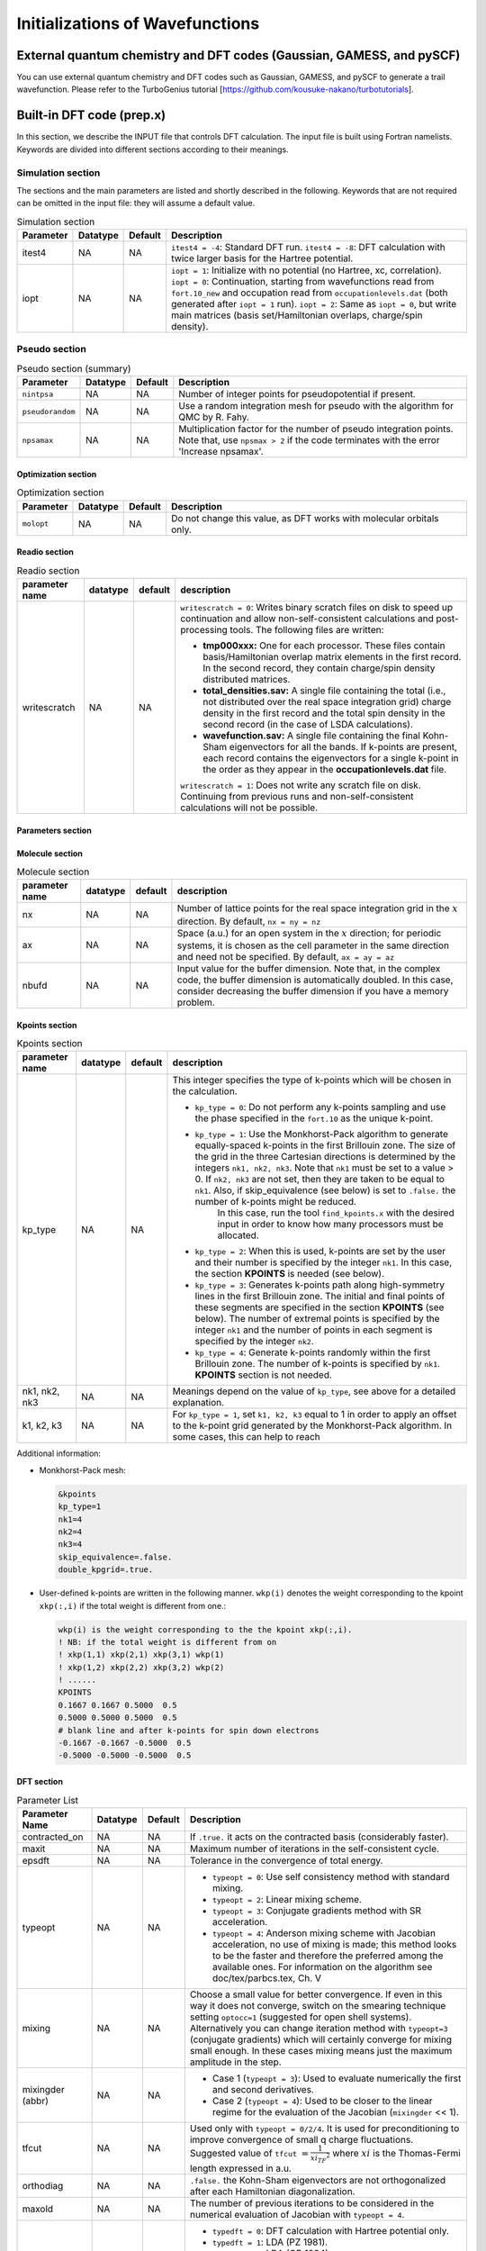 .. TurboRVB_manual documentation master file, created by
   sphinx-quickstart on Thu Jan 24 00:11:17 2019.
   You can adapt this file completely to your liking, but it should at least
   contain the root `toctree` directive.


Initializations of Wavefunctions
================================================

External quantum chemistry and DFT codes (Gaussian, GAMESS, and pySCF)
----------------------------------------------------------------------------
You can use external quantum chemistry and DFT codes such as Gaussian, GAMESS, and pySCF to generate a trail wavefunction. Please refer to the TurboGenius tutorial [https://github.com/kousuke-nakano/turbotutorials].

Built-in DFT code (prep.x)
------------------------------------------------
In this section, we describe the INPUT file that controls DFT calculation. The input file is built using Fortran namelists. Keywords are divided into different sections according to their meanings.

Simulation section
^^^^^^^^^^^^^^^^^^^^^^^^^^^^^^^^^

The sections and the main parameters are listed and shortly described in the following. Keywords that are not required can be omitted in the input file: they will assume a default value.

.. table:: Simulation section

   +-----------+----------+---------+------------------------------------------------------+
   | Parameter | Datatype | Default | Description                                          |
   +===========+==========+=========+======================================================+
   | itest4    | NA       | NA      |                                                      |
   |           |          |         | ``itest4 = -4``: Standard DFT run.                   |
   |           |          |         | ``itest4 = -8``: DFT calculation with twice larger   |
   |           |          |         | basis for the Hartree potential.                     |
   +-----------+----------+---------+------------------------------------------------------+
   | iopt      | NA       | NA      |                                                      |
   |           |          |         | ``iopt = 1``: Initialize with no potential (no       |
   |           |          |         | Hartree, xc, correlation).                           |
   |           |          |         | ``iopt = 0``: Continuation, starting from            |
   |           |          |         | wavefunctions read from ``fort.10_new`` and          |
   |           |          |         | occupation read from ``occupationlevels.dat`` (both  |
   |           |          |         | generated after ``iopt = 1`` run).                   |
   |           |          |         | ``iopt = 2``: Same as ``iopt = 0``, but write main   |
   |           |          |         | matrices (basis set/Hamiltonian overlaps, charge/spin|
   |           |          |         | density).                                            |
   +-----------+----------+---------+------------------------------------------------------+

Pseudo section
^^^^^^^^^^^^^^^^^^^^^^^^^^^^^^^^^

.. table:: Pseudo section (summary)

    +------------------+------------+----------+---------------------------------------------------------------------+
    | Parameter        | Datatype   | Default  | Description                                                         |
    +==================+============+==========+=====================================================================+
    | ``nintpsa``      | NA         | NA       | Number of integer points for pseudopotential if present.            |
    +------------------+------------+----------+---------------------------------------------------------------------+
    | ``pseudorandom`` | NA         | NA       | Use a random integration mesh for pseudo with the algorithm for QMC |
    |                  |            |          | by R. Fahy.                                                         |
    +------------------+------------+----------+---------------------------------------------------------------------+
    | ``npsamax``      | NA         | NA       | Multiplication factor for the number of pseudo integration points.  |
    |                  |            |          | Note that, use ``npsmax > 2`` if the code terminates with the error |
    |                  |            |          | 'Increase npsamax'.                                                 |
    +------------------+------------+----------+---------------------------------------------------------------------+

^^^^^^^^^^^^^^^^^^^^^^^^^^^^^^^^^
Optimization section
^^^^^^^^^^^^^^^^^^^^^^^^^^^^^^^^^

.. table:: Optimization section

    +----------------+----------+---------+--------------------------------------------------+
    | Parameter      | Datatype | Default | Description                                      |
    +================+==========+=========+==================================================+
    | ``molopt``     | NA       | NA      | Do not change this value, as DFT works with      |
    |                |          |         | molecular orbitals only.                         |
    +----------------+----------+---------+--------------------------------------------------+

^^^^^^^^^^^^^^^^^^^^^^^^^^^^^^^^^
Readio section
^^^^^^^^^^^^^^^^^^^^^^^^^^^^^^^^^

.. table:: Readio section

   +----------------+----------+---------+-----------------------------------------------------------------------------------------------------------------------------------------------------------------------------------------------------------------------------------------------------------------------------------------------------------------------------------------------------------------------------------------------------------------------------------------+
   | parameter name | datatype | default | description                                                                                                                                                                                                                                                                                                                                                                                                                             |
   +================+==========+=========+=========================================================================================================================================================================================================================================================================================================================================================================================================================================+
   | writescratch   | NA       | NA      | ``writescratch = 0``: Writes binary scratch files on disk to speed up continuation and allow non-self-consistent calculations and post-processing tools. The following files are written:                                                                                                                                                                                                                                               |
   |                |          |         |                                                                                                                                                                                                                                                                                                                                                                                                                                         |
   |                |          |         | - **tmp000xxx:** One for each processor. These files contain basis/Hamiltonian overlap matrix elements in the first record. In the second record, they contain charge/spin density distributed matrices.                                                                                                                                                                                                                                |
   |                |          |         |                                                                                                                                                                                                                                                                                                                                                                                                                                         |
   |                |          |         | - **total_densities.sav:** A single file containing the total (i.e., not distributed over the real space integration grid) charge density in the first record and the total spin density in the second record (in the case of LSDA calculations).                                                                                                                                                                                       |
   |                |          |         |                                                                                                                                                                                                                                                                                                                                                                                                                                         |
   |                |          |         | - **wavefunction.sav:** A single file containing the final Kohn-Sham eigenvectors for all the bands. If k-points are present, each record contains the eigenvectors for a single k-point in the order as they appear in the **occupationlevels.dat** file.                                                                                                                                                                              |
   |                |          |         |                                                                                                                                                                                                                                                                                                                                                                                                                                         |
   |                |          |         | ``writescratch = 1``: Does not write any scratch file on disk. Continuing from previous runs and non-self-consistent calculations will not be possible.                                                                                                                                                                                                                                                                                 |
   +----------------+----------+---------+-----------------------------------------------------------------------------------------------------------------------------------------------------------------------------------------------------------------------------------------------------------------------------------------------------------------------------------------------------------------------------------------------------------------------------------------+


^^^^^^^^^^^^^^^^^^^^^^^^^^^^^^^^^
Parameters section
^^^^^^^^^^^^^^^^^^^^^^^^^^^^^^^^^

.. table:: Parameters section

    +------------------+----------+---------+-----------------------------------------------------------------------------------------------------------------------------+
    | Parameter        | Datatype | Default | Description                                                                                                                 |
    +==================+==========+=========+=============================================================================================================================+
    | ``decoupled_run``| NA       | NA      | If ``.true.`` the code starts a k-independent calculation. When k-points are activated, this option allows performing an    |
    |                  |          |         | independent self-consistent cycle for each k-point without performing the k-points average of electronic density. To be used|
    |                  |          |         | before a twist average calculation in QMC.                                                                                  |
    +------------------+----------+---------+-----------------------------------------------------------------------------------------------------------------------------+
    | ``yes_kpoints``  | NA       | NA      | Set it to ``.true.`` if you plan to do a calculation with k-points sampling. In this case, the phase of the wavefunction    |
    |                  |          |         | fort.10 is disregarded.                                                                                                     |
    +------------------+----------+---------+-----------------------------------------------------------------------------------------------------------------------------+
    | ``epsbas``       | NA       | NA      | Real space cutoff for the periodic basis set (keyword PBC_C in the first record of the wave function fort.10). Note that, if|
    |                  |          |         | DFT energy is different from what is expected, then try decreasing the cutoff.                                              |
    +------------------+----------+---------+-----------------------------------------------------------------------------------------------------------------------------+
    | ``skip_equivalence``  |  logic     | ``.true.``     | Set it to ``.false.`` the code looks for the k-points equivalent by symmetry and takes only one of them in the star of the Brillouin zone, |
    |                                     |                |                     | by taking into account their degeneracy in the k summation. It is useful to reduce the number of k points explicitly calculated.    |
    +------------------+----------+---------+-----------------------------------------------------------------------------------------------------------------------------+
    
^^^^^^^^^^^^^^^^^^^^^^^^^^^^^^^^^
Molecule section
^^^^^^^^^^^^^^^^^^^^^^^^^^^^^^^^^

.. table:: Molecule section

   +----------------+----------+---------+----------------------------------------------------------------------------------------------------------------------------------------------------------------------------------------------------------------------------------------------------------------------------------------------------------+
   | parameter name | datatype | default | description                                                                                                                                                                                                                                                                                              |
   +================+==========+=========+==========================================================================================================================================================================================================================================================================================================+
   | nx             | NA       | NA      | Number of lattice points for the real space integration grid in the :math:`x` direction. By default, ``nx = ny = nz``                                                                                                                                                                                    |
   +----------------+----------+---------+----------------------------------------------------------------------------------------------------------------------------------------------------------------------------------------------------------------------------------------------------------------------------------------------------------+
   | ax             | NA       | NA      | Space (a.u.) for an open system in the :math:`x` direction; for periodic systems, it is chosen as the cell parameter in the same direction and need not be specified. By default, ``ax = ay = az``                                                                                                       |
   +----------------+----------+---------+----------------------------------------------------------------------------------------------------------------------------------------------------------------------------------------------------------------------------------------------------------------------------------------------------------+
   | nbufd          | NA       | NA      | Input value for the buffer dimension. Note that, in the complex code, the buffer dimension is automatically doubled. In this case, consider decreasing the buffer dimension if you have a memory problem.                                                                                                |
   +----------------+----------+---------+----------------------------------------------------------------------------------------------------------------------------------------------------------------------------------------------------------------------------------------------------------------------------------------------------------+

^^^^^^^^^^^^^^^^^^^^^^^^^^^^^^^^^
Kpoints section
^^^^^^^^^^^^^^^^^^^^^^^^^^^^^^^^^

.. table:: Kpoints section

   +-------------------+----------+---------+----------------------------------------------------------------------------------------------------------------------------------------------------------------------------------------------------------------------------------------------------------------------------------------------------------------------------------------------------------------------------------------------------------------------------------------------------------------------------------------------------------------------------+
   | parameter name    | datatype | default | description                                                                                                                                                                                                                                                                                                                                                                                                                                                                                                                |
   +===================+==========+=========+============================================================================================================================================================================================================================================================================================================================================================================================================================================================================================================================+
   | kp_type           | NA       | NA      | This integer specifies the type of k-points which will be chosen in the calculation.                                                                                                                                                                                                                                                                                                                                                                                                                                       |
   |                   |          |         |                                                                                                                                                                                                                                                                                                                                                                                                                                                                                                                            |
   |                   |          |         | - ``kp_type = 0``: Do not perform any k-points sampling and use the phase specified in the ``fort.10`` as the unique k-point.                                                                                                                                                                                                                                                                                                                                                                                              |
   |                   |          |         |                                                                                                                                                                                                                                                                                                                                                                                                                                                                                                                            |
   |                   |          |         | - ``kp_type = 1``: Use the Monkhorst-Pack algorithm to generate equally-spaced k-points in the first Brillouin zone. The size of the grid in the three Cartesian directions is determined by the integers ``nk1, nk2, nk3``. Note that ``nk1`` must be set to a value > 0. If ``nk2, nk3`` are not set, then they are taken to be equal to ``nk1``. Also, if skip_equivalence (see below) is set to ``.false.`` the number of k-points might be reduced.                                                                   |
   |                   |          |         |                    In this case, run the tool ``find_kpoints.x`` with the desired input in order to know how many processors must be allocated.                                                                                                                                                                                                                                                                                                                                                                            |
   |                   |          |         |                                                                                                                                                                                                                                                                                                                                                                                                                                                                                                                            |
   |                   |          |         | - ``kp_type = 2``: When this is used, k-points are set by the user and their number is specified by the integer ``nk1``. In this case, the section **KPOINTS** is needed (see below).                                                                                                                                                                                                                                                                                                                                      |
   |                   |          |         |                                                                                                                                                                                                                                                                                                                                                                                                                                                                                                                            |
   |                   |          |         | - ``kp_type = 3``: Generates k-points path along high-symmetry lines in the first Brillouin zone. The initial and final points of these segments are specified in the section **KPOINTS** (see below). The number of extremal points is specified by the integer ``nk1`` and the number of points in each segment is specified by the integer ``nk2``.                                                                                                                                                                     |
   |                   |          |         |                                                                                                                                                                                                                                                                                                                                                                                                                                                                                                                            |
   |                   |          |         | - ``kp_type = 4``: Generate k-points randomly within the first Brillouin zone. The number of k-points is specified by ``nk1``. **KPOINTS** section is not needed.                                                                                                                                                                                                                                                                                                                                                          |
   +-------------------+----------+---------+----------------------------------------------------------------------------------------------------------------------------------------------------------------------------------------------------------------------------------------------------------------------------------------------------------------------------------------------------------------------------------------------------------------------------------------------------------------------------------------------------------------------------+
   | nk1, nk2, nk3     | NA       | NA      | Meanings depend on the value of ``kp_type``, see above for a detailed explanation.                                                                                                                                                                                                                                                                                                                                                                                                                                         |
   +-------------------+----------+---------+----------------------------------------------------------------------------------------------------------------------------------------------------------------------------------------------------------------------------------------------------------------------------------------------------------------------------------------------------------------------------------------------------------------------------------------------------------------------------------------------------------------------------+
   | k1, k2, k3        | NA       | NA      | For ``kp_type = 1``, set ``k1, k2, k3`` equal to 1 in order to apply an offset to the k-point grid generated by the Monkhorst-Pack algorithm. In some cases, this can help to reach                                                                                                                                                                                                                                                                                                                                        |
   +-------------------+----------+---------+----------------------------------------------------------------------------------------------------------------------------------------------------------------------------------------------------------------------------------------------------------------------------------------------------------------------------------------------------------------------------------------------------------------------------------------------------------------------------------------------------------------------------+

Additional information:

- Monkhorst-Pack mesh:

  .. code-block:: bash

    &kpoints
    kp_type=1
    nk1=4
    nk2=4
    nk3=4
    skip_equivalence=.false.
    double_kpgrid=.true.

- User-defined k-points are written in the following manner.
  ``wkp(i)`` denotes the weight corresponding to the kpoint
  ``xkp(:,i)`` if the total weight is different from one.:

  .. code-block:: bash

    wkp(i) is the weight corresponding to the the kpoint xkp(:,i).
    ! NB: if the total weight is different from on
    ! xkp(1,1) xkp(2,1) xkp(3,1) wkp(1)
    ! xkp(1,2) xkp(2,2) xkp(3,2) wkp(2)
    ! ......
    KPOINTS
    0.1667 0.1667 0.5000  0.5
    0.5000 0.5000 0.5000  0.5
    # blank line and after k-points for spin down electrons
    -0.1667 -0.1667 -0.5000  0.5
    -0.5000 -0.5000 -0.5000  0.5

^^^^^^^^^^^^^^^^^^^^^^^^^^^^^^^^^
DFT section
^^^^^^^^^^^^^^^^^^^^^^^^^^^^^^^^^

.. table:: Parameter List

   +-------------------+----------+---------+--------------------------------------------------------------------------------------------------------------------------------+
   | Parameter Name    | Datatype | Default | Description                                                                                                                    |
   +===================+==========+=========+================================================================================================================================+
   | contracted_on     | NA       | NA      | If ``.true.`` it acts on the contracted basis (considerably faster).                                                           |
   +-------------------+----------+---------+--------------------------------------------------------------------------------------------------------------------------------+
   | maxit             | NA       | NA      | Maximum number of iterations in the self-consistent cycle.                                                                     |
   +-------------------+----------+---------+--------------------------------------------------------------------------------------------------------------------------------+
   | epsdft            | NA       | NA      | Tolerance in the convergence of total energy.                                                                                  |
   +-------------------+----------+---------+--------------------------------------------------------------------------------------------------------------------------------+
   | typeopt           | NA       | NA      | - ``typeopt = 0``: Use self consistency method with standard mixing.                                                           |
   |                   |          |         | - ``typeopt = 2``: Linear mixing scheme.                                                                                       |
   |                   |          |         | - ``typeopt = 3``: Conjugate gradients method with SR acceleration.                                                            |
   |                   |          |         | - ``typeopt = 4``: Anderson mixing scheme with Jacobian acceleration, no use of mixing is made; this method looks to be the    |
   |                   |          |         |   faster and therefore the preferred among the available ones. For information on the algorithm see doc/tex/parbcs.tex,        |
   |                   |          |         |   Ch. V                                                                                                                        |
   +-------------------+----------+---------+--------------------------------------------------------------------------------------------------------------------------------+
   | mixing            | NA       | NA      | Choose a small value for better convergence. If even in this way it does not converge, switch on the smearing technique        |
   |                   |          |         | setting ``optocc=1`` (suggested for open shell systems). Alternatively you can change iteration method with ``typeopt=3``      |
   |                   |          |         | (conjugate gradients) which will certainly converge for mixing small enough. In these cases mixing means just the maximum      |
   |                   |          |         | amplitude in the step.                                                                                                         |
   +-------------------+----------+---------+--------------------------------------------------------------------------------------------------------------------------------+
   | mixingder (abbr)  | NA       | NA      | - Case 1 (``typeopt = 3``): Used to evaluate numerically the first and second derivatives.                                     |
   |                   |          |         | - Case 2 (``typeopt = 4``): Used to be closer to the linear regime for the evaluation of the Jacobian (``mixingder`` << 1).    |
   +-------------------+----------+---------+--------------------------------------------------------------------------------------------------------------------------------+
   | tfcut             | NA       | NA      | Used only with ``typeopt = 0/2/4``. It is used for preconditioning to improve convergence of small q charge fluctuations.      |
   |                   |          |         | Suggested value of ``tfcut`` :math:`= \frac{1}{{xi_{TF}}^2}`  where :math:`xi` is the Thomas-Fermi length expressed in a.u.    |
   +-------------------+----------+---------+--------------------------------------------------------------------------------------------------------------------------------+
   | orthodiag         | NA       | NA      | ``.false.`` the Kohn-Sham eigenvectors are not orthogonalized after each Hamiltonian diagonalization.                          |
   +-------------------+----------+---------+--------------------------------------------------------------------------------------------------------------------------------+
   | maxold            | NA       | NA      | The number of previous iterations to be considered in the numerical evaluation of Jacobian with ``typeopt = 4``.               |
   +-------------------+----------+---------+--------------------------------------------------------------------------------------------------------------------------------+
   | typedft           | NA       | NA      | - ``typedft = 0``: DFT calculation with Hartree potential only.                                                                |
   |                   |          |         | - ``typedft = 1``: LDA (PZ 1981).                                                                                              |
   |                   |          |         | - ``typedft = 2``: LDA (OB 1994).                                                                                              |
   |                   |          |         | - ``typedft = -1,-2``: Same as the two above, but with the corresponding fit performed by imposing continuity in the           |
   |                   |          |         |   correlation energy at :math:`rs = 1`.                                                                                        |
   |                   |          |         | - ``typedft = 3``: KZK finite volume DFT: should be more accurate for finite volume.                                           |
   |                   |          |         | - ``typedft = -3``: Different fitting procedure, suitable for open systems. Could be used with periodic systems too, but it    |
   |                   |          |         |   is less stable.                                                                                                              |
   |                   |          |         | - ``typedft = 4``: Standard LSDA.                                                                                              |
   |                   |          |         | - ``typedft = -4``: Standard LSDA, but with the corresponding fit performed by imposing continuity in the correlation energy   |
   |                   |          |         |   at :math:`rs = 1`.                                                                                                           |
   |                   |          |         | - ``typedft = 5``: LSDA + KZK (not applied on spin) (``typedft = -5`` similar to ``typedft = -3``).                            |
   +-------------------+----------+---------+--------------------------------------------------------------------------------------------------------------------------------+
   | weightvh          | NA       | NA      | Weight of the hartree potential. Setting ``weightvh`` :math:`\neq 1` is used just for testing.                                 |
   +-------------------+----------+---------+--------------------------------------------------------------------------------------------------------------------------------+
   | weightxc          | NA       | NA      | Weight of the exchange energy. When ``weightxc`` :math:`= 0` no exchange and when :math:`weightcorr = 1` standard LDA is used. |
   +-------------------+----------+---------+--------------------------------------------------------------------------------------------------------------------------------+
   | weightcorr        | NA       | NA      | Weight of the correlation energy, e.g. ``weightcorr`` :math:`= 0` no correlation, ``weightcorr`` :math:`= 1` standard LDA.     |
   +-------------------+----------+---------+--------------------------------------------------------------------------------------------------------------------------------+
   | optocc            | NA       | NA      | - ``optocc = 0``: Use standard occupation of levels. It works well only for closed shell systems (insulators or special cases).|
   |                   |          |         |   Occupations are read from standard input (see below); the number of occupations read is chosen by the parameter ``nelocc``   |
   |                   |          |         |   (``neloccdo`` for down spin electrons) which must be specified in input. In this case we have ``occupations(1:nelocc) = 2``  |
   |                   |          |         |   for LDA; ``occupations(1:nelocc) = 1`` && ``occupationdo(1:neloccdo) = 1`` for LSDA.                                         |
   |                   |          |         | - ``optocc = 1``: Use a smeared Fermi distribution with a spread given by the parameter ``epsshell`` (see below). In this      |
   |                   |          |         |   case:  :math:`occupations(i) = \exp{ \frac{eig(i)-ef}{epsshell}+1}` where the Fermi energy :math:`ef` is determined by the   |
   |                   |          |         |   constraint, sum(occupations(1:bands)) = no. of electrons via bisection method . For LSDA (``|typedft| = 4, 5``) two Fermi    |
   |                   |          |         |   distributions are introduced for up and down electrons. In the case of k-points sampling, the Fermi energy is determined     |
   |                   |          |         |   by averaging over :math:`ef` computed for each k-point.                                                                      |
   +-------------------+----------+---------+--------------------------------------------------------------------------------------------------------------------------------+
   | epsshell          | NA       | NA      | Spread of the Fermi distribution used when ``optocc = 1``. The unit is Ha.                                                     |
   +-------------------+----------+---------+--------------------------------------------------------------------------------------------------------------------------------+
   | memlarge          | NA       | NA      | Optimize speed at the cost of much greater memory requirements. The whole basis set is saved on disk!                          |
   +-------------------+----------+---------+--------------------------------------------------------------------------------------------------------------------------------+
   | epsover           | NA       | NA      | Minimum tolerance for the lowest eigenvalues of the overlap matrix. If ``epsover`` < 0  no orthogonalization is implemented    |
   |                   |          |         | (faster but less stable).                                                                                                      |
   +-------------------+----------+---------+--------------------------------------------------------------------------------------------------------------------------------+
   | mincond           | NA       | NA      | Disregard the first ``mincond``-1 direction regardless of the condition number limited by ``epsover``. This is useful to have  |
   |                   |          |         | better cancellation errors as a function e.g. of pressure.                                                                     |
   +-------------------+----------+---------+--------------------------------------------------------------------------------------------------------------------------------+
   | maxcg             | NA       | NA      | With ``typeopt = 3`` (conjugate gradient) each ``maxcg`` steps restart the conj. grad. procedure. If ``maxcg = 0`` no          |
   |                   |          |         | restarting is performed (discouraged since numerically unstable).                                                              |
   +-------------------+----------+---------+--------------------------------------------------------------------------------------------------------------------------------+
   | bands             | NA       | NA      | The number of lowest eigenvalues of Khon-Sham equations to be evaluated. By default ``bands = nelup + 7`` where ``nelup``      |
   |                   |          |         | is the number of spin up electrons. This corresponds to assuming at most an 8-fold degenerancy in the last occupied shell.     |
   +-------------------+----------+---------+--------------------------------------------------------------------------------------------------------------------------------+
   | nelocc            | NA       | NA      | If ``nelocc`` > 0, it is the number of occupations that are read in the last record of the input file. Occupation values can   |
   |                   |          |         | only be (0,2] (paired orbitals), -1 (unpaired at the end) or 0 (unoccupied). If ``nxs`` :math:`\times` ``nys`` :math:`\times`  |
   |                   |          |         | ``nzs`` > 0 this record is just after the ones to read the input magnetization (see below).                                    |
   +-------------------+----------+---------+--------------------------------------------------------------------------------------------------------------------------------+
   | neloccdo          | NA       | NA      | It is similar to ``nelocc`` but for the spin down electrons which are assumed with no unpaired orbitals. Another record with   |
   |                   |          |         | ``neloccdo`` integers be written below. Note that, in this case occupations for up spin can take values 1 (occupied paired     |
   |                   |          |         | orbital), -1 (unpaired), 0 (unoccupied orbital). Instead occupations for down spin electrons can take values 1 (occupied       |
   |                   |          |         | paired orbital) and 0 (unoccupied orbital).                                                                                    |
   +-------------------+----------+---------+--------------------------------------------------------------------------------------------------------------------------------+
   | randspin          | NA       | NA      | Used for initializing magnetization. If ``randspin`` > 0, add random component to the orbitals. If ``randspin`` < 0            |
   |                   |          |         | initialize with maximum possible spin given density and grid (see below). If zero no action.                                   |
   +-------------------+----------+---------+--------------------------------------------------------------------------------------------------------------------------------+
   | jaccond           | NA       | NA      | Minimum threshold for the condition matrix in the self-consistent approach ``typeopt = 4``.                                    |
   +-------------------+----------+---------+--------------------------------------------------------------------------------------------------------------------------------+
   | nxs               | NA       | NA      | Dimension of the grid where the magnetization is defined along the :math:`x`, :math:`y`, :math:`z` direction. The format is    |
   | nys               |          |         | written below.                                                                                                                 |
   | nzs               |          |         |                                                                                                                                |
   +-------------------+----------+---------+--------------------------------------------------------------------------------------------------------------------------------+
   | h_field           | NA       | NA      | If ``h\_field`` > (<) 0 put a magnetic field increasing (decreasing) the magnetization with the staggering given by the table  |
   |                   |          |         | sxyz defined for ``randspin``.                                                                                                 |
   +-------------------+----------+---------+--------------------------------------------------------------------------------------------------------------------------------+
   | optimize_overs    | NA       | NA      | If ``.true.`` optimize the overlap matrices calculation if the phase for spin down electrons is equal or opposite to the       |
   |                   |          |         | phase for up spin electrons. Otherwise it is automatically set to ``.false.``.                                                 |
   +-------------------+----------+---------+--------------------------------------------------------------------------------------------------------------------------------+
   | write_den         | NA       | NA      | If ``.true.`` write the overlap matrix elements for effective Hamiltonian calculations to the disk.                            |
   +-------------------+----------+---------+--------------------------------------------------------------------------------------------------------------------------------+
   | zero_jas          | NA       | NA      | If ``.true.`` set the one-body Jastrow to zero at the end of the DFT calculation.                                              |
   +-------------------+----------+---------+--------------------------------------------------------------------------------------------------------------------------------+
   | fix_density       | NA       | NA      | If the flag ``decoupled_run`` is set to ``.true.`` (&parameters card) as well as the ``yes_kpoints`` flag (&kpoints card),     |
   |                   |          |         | the k-points are evolved independently but using the averaged electronic density.                                              |
   +-------------------+----------+---------+--------------------------------------------------------------------------------------------------------------------------------+

Additional information:

- ``nxs`` ``nys`` ``nzs``

  Dimension of the grid where the magnetization is defined along the :math:`x`, :math:`y`, :math:`z` direction:
  The format is

  .. code-block:: bash

        !  After "/" or "occupation list"
        ! # empty line
        ! s111 s211 s311 ... snxs11
        ! s121 s221 s321 ... snxs11
        ! s1nys1 ... ... ... snxsnys1
        ! # empty line
        ! s112 s212 s312 ... snxs12
        ! ...
        ! # empty line
        ! s11nzs s21nzs s31nzs ... snxs1nzs
        ! ...
        ! s1nysnzs ... ... ... snxsnysnzs

..
  ^^^^^^^^^^^^^^^^^^^^^^^^^^^^^^^^^
  Band_structure section
  ^^^^^^^^^^^^^^^^^^^^^^^^^^^^^^^^^
  This card should be used if and only if the flag ``compute_bands`` is set to ``.true.`` in the **&simulation** card.
  ``task`` (default: `0`) Flag to specify which quantity to compute after a non self-consistent run. It is ignored if ``type_comp_dft = 0``.
      ``task = 0`` Do not compute anything.
      ``task = 1`` Band structure plot (use ``kp_type = 2/3`` in the k-points card to specify the path in the Brillouin zone).
      ``task = 2`` Density of States calculations using smearing parameter given by ``epsshell``. The integer ``optocc`` must be set to 1.
  ``emin`` min(eigenvalue): minimum value of the energy to be included in band structure or DOS plot.
  ``emax`` max(eigenvalue): maximum value of the energy to be included in band structure or DOS plot.
  ``deltaE`` Energy bin for computing the density of states (task = 2).

